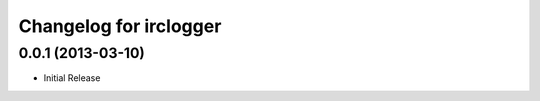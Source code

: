 Changelog for irclogger
=======================


0.0.1 (2013-03-10)
------------------

- Initial Release
